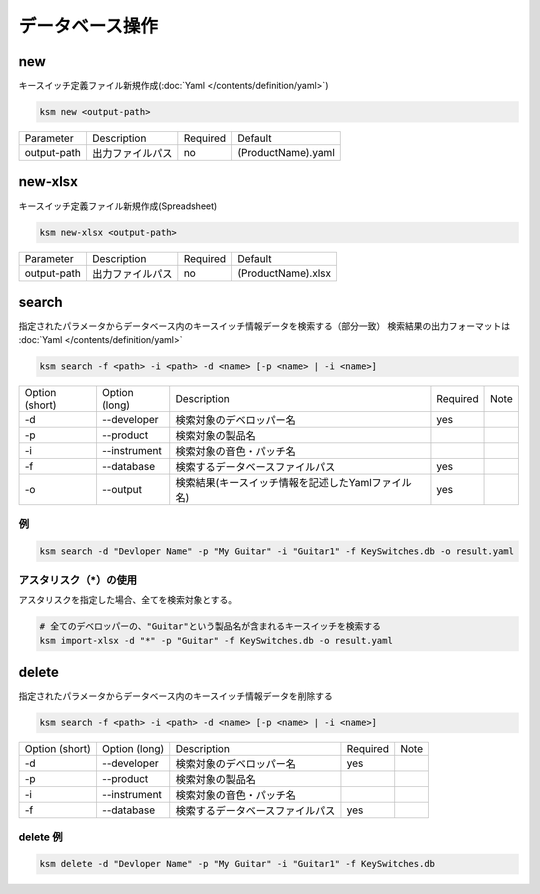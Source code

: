 データベース操作
=======================================

new
--------------------------------------

キースイッチ定義ファイル新規作成(:doc:`Yaml </contents/definition/yaml>`)

.. code-block:: bash

    ksm new <output-path>

+-------------+------------------+----------+--------------------+
|  Parameter  | Description      | Required |       Default      |
+-------------+------------------+----------+--------------------+
| output-path | 出力ファイルパス |    no    | (ProductName).yaml |
+-------------+------------------+----------+--------------------+


new-xlsx
--------------------------------------


キースイッチ定義ファイル新規作成(Spreadsheet)

.. code-block:: bash

    ksm new-xlsx <output-path>

+-------------+------------------+----------+--------------------+
|  Parameter  | Description      | Required |       Default      |
+-------------+------------------+----------+--------------------+
| output-path | 出力ファイルパス |    no    | (ProductName).xlsx |
+-------------+------------------+----------+--------------------+


search
--------------------------------------


指定されたパラメータからデータベース内のキースイッチ情報データを検索する（部分一致）
検索結果の出力フォーマットは :doc:`Yaml </contents/definition/yaml>`

.. code-block:: bash

    ksm search -f <path> -i <path> -d <name> [-p <name> | -i <name>]


+----------------+---------------+----------------------------------------------------+----------+------+
| Option (short) | Option (long) |                     Description                    | Required | Note |
+----------------+---------------+----------------------------------------------------+----------+------+
|       -d       |  --developer  |              検索対象のデベロッパー名              |    yes   |      |
+----------------+---------------+----------------------------------------------------+----------+------+
|       -p       |   --product   |                  検索対象の製品名                  |          |      |
+----------------+---------------+----------------------------------------------------+----------+------+
|       -i       |  --instrument |              検索対象の音色・パッチ名              |          |      |
+----------------+---------------+----------------------------------------------------+----------+------+
|       -f       |   --database  |          検索するデータベースファイルパス          |    yes   |      |
+----------------+---------------+----------------------------------------------------+----------+------+
|       -o       |    --output   | 検索結果(キースイッチ情報を記述したYamlファイル名) |    yes   |      |
+----------------+---------------+----------------------------------------------------+----------+------+

例
^^^^^^^^^^^^^^^^^^^^^^^^^^^^^^^^^^^^^^

.. code-block:: bash

    ksm search -d "Devloper Name" -p "My Guitar" -i "Guitar1" -f KeySwitches.db -o result.yaml


アスタリスク（\*）の使用
^^^^^^^^^^^^^^^^^^^^^^^^^^^^^^^^^^^^^^

アスタリスクを指定した場合、全てを検索対象とする。


.. code-block:: bash

    # 全てのデベロッパーの、"Guitar"という製品名が含まれるキースイッチを検索する
    ksm import-xlsx -d "*" -p "Guitar" -f KeySwitches.db -o result.yaml


delete
--------------------------------------


指定されたパラメータからデータベース内のキースイッチ情報データを削除する

.. code-block:: bash

    ksm search -f <path> -i <path> -d <name> [-p <name> | -i <name>]


+----------------+---------------+----------------------------------------------------+----------+------+
| Option (short) | Option (long) |                     Description                    | Required | Note |
+----------------+---------------+----------------------------------------------------+----------+------+
|       -d       |  --developer  |              検索対象のデベロッパー名              |    yes   |      |
+----------------+---------------+----------------------------------------------------+----------+------+
|       -p       |   --product   |                  検索対象の製品名                  |          |      |
+----------------+---------------+----------------------------------------------------+----------+------+
|       -i       |  --instrument |              検索対象の音色・パッチ名              |          |      |
+----------------+---------------+----------------------------------------------------+----------+------+
|       -f       |   --database  |          検索するデータベースファイルパス          |    yes   |      |
+----------------+---------------+----------------------------------------------------+----------+------+

delete 例
^^^^^^^^^^^^^^^^^^^^^^^^^^^^^^^^^^^^^^

.. code-block:: bash

    ksm delete -d "Devloper Name" -p "My Guitar" -i "Guitar1" -f KeySwitches.db

